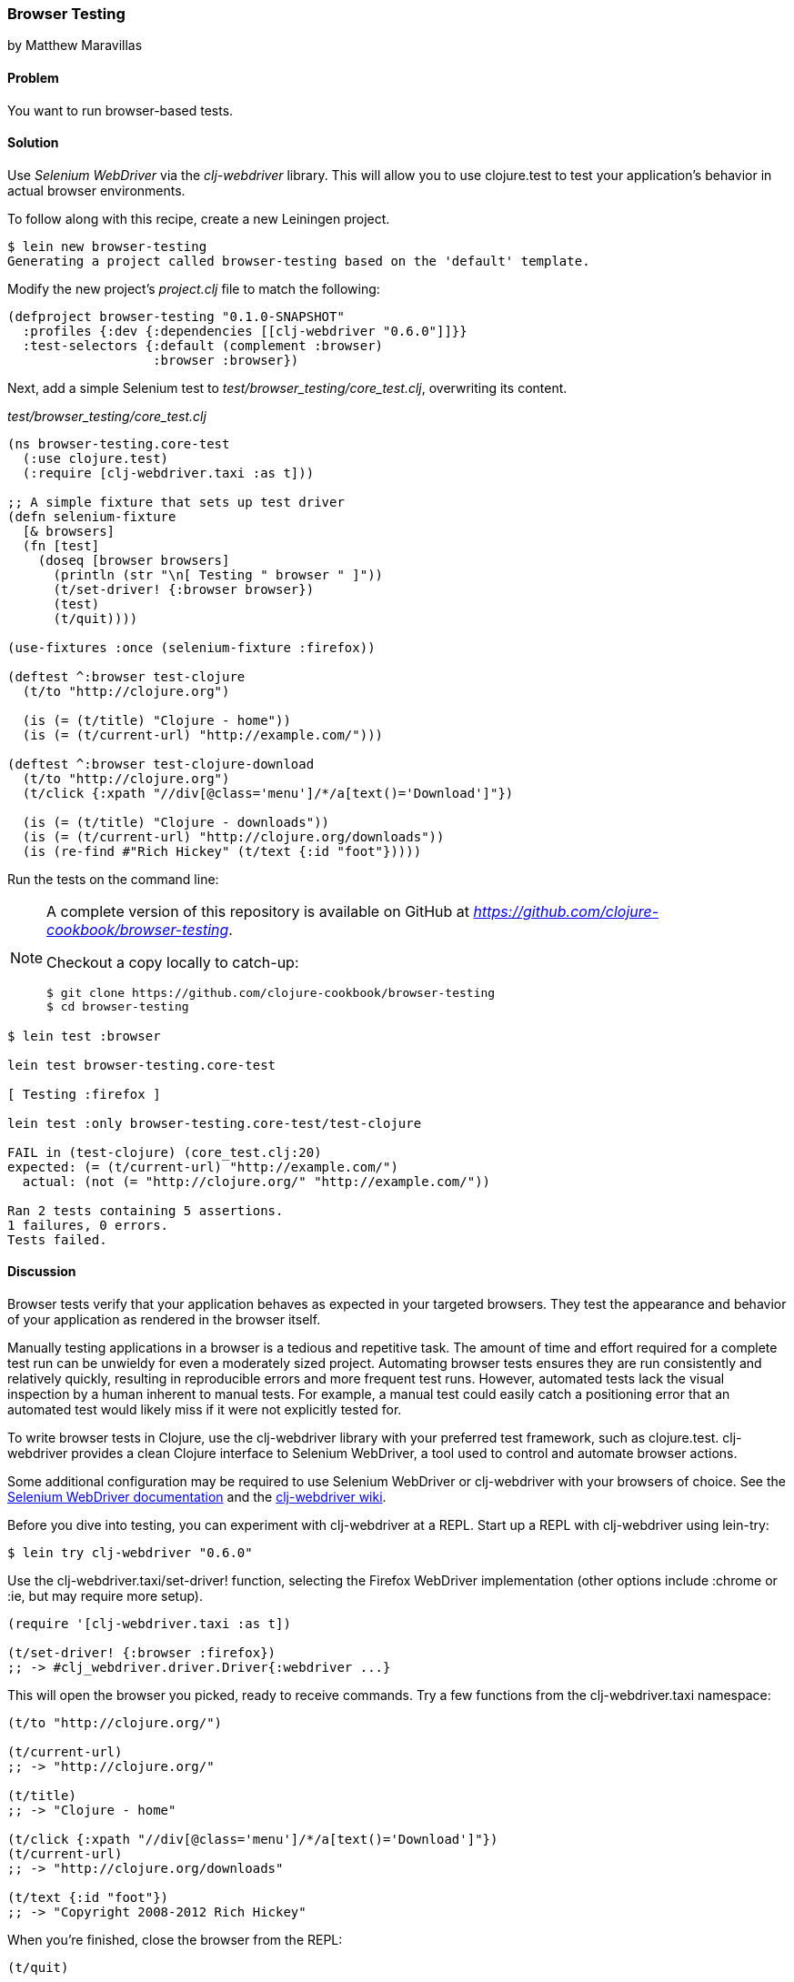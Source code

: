 === Browser Testing
[role="byline"]
by Matthew Maravillas

==== Problem

You want to run browser-based tests.

==== Solution

Use _Selenium WebDriver_ via the _clj-webdriver_ library. This will
allow you to use clojure.test to test your application's behavior in
actual browser environments.

To follow along with this recipe, create a new Leiningen project.

[source,console]
----
$ lein new browser-testing
Generating a project called browser-testing based on the 'default' template.
----

Modify the new project's _project.clj_ file to match the following:

[source,clojure]
----
(defproject browser-testing "0.1.0-SNAPSHOT"
  :profiles {:dev {:dependencies [[clj-webdriver "0.6.0"]]}}
  :test-selectors {:default (complement :browser)
                   :browser :browser})
----

Next, add a simple Selenium test to
_test/browser_testing/core_test.clj_, overwriting its content.

._test/browser_testing/core_test.clj_
[source,clojure]
----
(ns browser-testing.core-test
  (:use clojure.test)
  (:require [clj-webdriver.taxi :as t]))

;; A simple fixture that sets up test driver
(defn selenium-fixture
  [& browsers]
  (fn [test]
    (doseq [browser browsers]
      (println (str "\n[ Testing " browser " ]"))
      (t/set-driver! {:browser browser})
      (test)
      (t/quit))))

(use-fixtures :once (selenium-fixture :firefox))

(deftest ^:browser test-clojure
  (t/to "http://clojure.org")

  (is (= (t/title) "Clojure - home"))
  (is (= (t/current-url) "http://example.com/")))

(deftest ^:browser test-clojure-download
  (t/to "http://clojure.org")
  (t/click {:xpath "//div[@class='menu']/*/a[text()='Download']"})

  (is (= (t/title) "Clojure - downloads"))
  (is (= (t/current-url) "http://clojure.org/downloads"))
  (is (re-find #"Rich Hickey" (t/text {:id "foot"}))))
----

Run the tests on the command line:

[NOTE]
====
A complete version of this repository is available on GitHub at _https://github.com/clojure-cookbook/browser-testing_.

Checkout a copy locally to catch-up:

[source,console]
----
$ git clone https://github.com/clojure-cookbook/browser-testing
$ cd browser-testing
----
====

[source,console]
----
$ lein test :browser

lein test browser-testing.core-test

[ Testing :firefox ]

lein test :only browser-testing.core-test/test-clojure

FAIL in (test-clojure) (core_test.clj:20)
expected: (= (t/current-url) "http://example.com/")
  actual: (not (= "http://clojure.org/" "http://example.com/"))

Ran 2 tests containing 5 assertions.
1 failures, 0 errors.
Tests failed.
----

==== Discussion

Browser tests verify that your application behaves as expected in your
targeted browsers. They test the appearance and behavior of your
application as rendered in the browser itself.

Manually testing applications in a browser is a tedious and repetitive
task. The amount of time and effort required for a complete test run
can be unwieldy for even a moderately sized project. Automating
browser tests ensures they are run consistently and relatively
quickly, resulting in reproducible errors and more frequent test runs.
However, automated tests lack the visual inspection by a human
inherent to manual tests. For example, a manual test could easily
catch a positioning error that an automated test would likely miss if
it were not explicitly tested for.

To write browser tests in Clojure, use the clj-webdriver library with
your preferred test framework, such as clojure.test. clj-webdriver
provides a clean Clojure interface to Selenium WebDriver, a tool used
to control and automate browser actions.

Some additional configuration may be required to use Selenium
WebDriver or clj-webdriver with your browsers of choice. See the
http://code.google.com/p/selenium[Selenium WebDriver documentation]
and the http://github.com/semperos/clj-webdriver/wiki[clj-webdriver wiki].

Before you dive into testing, you can experiment with clj-webdriver at
a REPL. Start up a REPL with clj-webdriver using lein-try:

[source,console]
----
$ lein try clj-webdriver "0.6.0"
----

Use the +clj-webdriver.taxi/set-driver!+ function, selecting the Firefox
WebDriver implementation (other options include +:chrome+ or +:ie+, but may
require more setup).

[source,clojure]
----
(require '[clj-webdriver.taxi :as t])

(t/set-driver! {:browser :firefox})
;; -> #clj_webdriver.driver.Driver{:webdriver ...}
----

This will open the browser you picked, ready to receive commands. Try a few
functions from the +clj-webdriver.taxi+ namespace:

[source,clojure]
----
(t/to "http://clojure.org/")

(t/current-url)
;; -> "http://clojure.org/"

(t/title)
;; -> "Clojure - home"

(t/click {:xpath "//div[@class='menu']/*/a[text()='Download']"})
(t/current-url)
;; -> "http://clojure.org/downloads"

(t/text {:id "foot"})
;; -> "Copyright 2008-2012 Rich Hickey"
----

When you're finished, close the browser from the REPL:

[source,clojure]
----
(t/quit)
----

Your tests will use these functions to start up and run against the browser. To
save yourself some work, you should set up the browser startup and teardown
using a +clojure.test+ fixture.

+clojure.test/use-fixtures+ allows you to run functions around each individual
test or once around the namespace's test run as a whole. Use the latter, as
restarting the browser for each test will be far too slow.

The +selenium-fixture+ function uses clj-webdriver's +set-driver!+ and +quit+
functions to start up a browser for each of the keywords it's provided and run
the namespace's tests inside that browser.

[source,clojure]
----
(defn selenium-fixture
  [& browsers]
  (fn [test]
    (doseq [browser browsers]
      (t/set-driver! {:browser browser})
      (test)
      (t/quit))))

(use-fixtures :once (selenium-fixture :firefox))
----

It's important to note that using a +:once+ fixture means the state of the
browser will persist between tests. Depending on your particular application's
behavior, you may need to guard against this when you write your tests by
beginning from a common browser state for each test. For example, you might
delete all cookies or return to a certain top-level page. If this is necessary,
you may find it useful to write this common reset behavior as an +:each+
fixture.

To begin writing tests, modify your project's _project.clj_ file to include the
clj-webdriver dependency in the +:dev+ profile and +:test-selectors+ for
+:default+ and +browser+ convenience.

.Your own _project.clj_
[source,clojure]
----
(defproject my-project "1.0.0-SNAPSHOT"
  ;; ...
  :profiles {:dev {:dependencies [[clj-webdriver "0.6.0"]]}}
  :test-selectors {:default (complement :browser)
                   :browser :browser})
----

Test selectors let you run groups of tests independently. This prevents slower
browser tests from impacting the faster, more frequently run unit and lower
level integration tests.

In this case, you've added a new selector and modified the default. The new
+:browser+ selector will only match tests that have been annotated with a
+:browser+ metadata key. The default selector will now exclude any tests with
this annotation.

With the fixture and test selectors in place, you can begin writing your tests.
Start with something simple:

[source,clojure]
----
(deftest ^:browser test-clojure
  (t/to "http://clojure.org/")

  (is (= (t/title) "Clojure - home"))
  (is (= (t/current-url) "http://example.com/")))
----

Note the +^:browser+ metadata attached to the test. This test is annotated as a
browser test, and will only run when that test selector is chosen.

In this test, as in the REPL experiment, you navigate to a URL and check its
title and URL. Run this test at the command line, passing the additional test
selector argument to +lein test+:

[source,console]
----
$ lein test :browser

lein test browser-testing.core-test

[ Testing :firefox ]

lein test :only browser-testing.core-test/test-clojure

FAIL in (test-clojure) (core_test.clj:20)
expected: (= (t/current-url) "http://example.com/")
  actual: (not (= "http://clojure.org/" "http://example.com/"))

Ran 2 tests containing 5 assertions.
1 failures, 0 errors.
Tests failed.
----

Clearly, this test was bound to fail - replace +http://example.com/+ with
+http://clojure.org/+ and it will pass.

This test is very basic. In most real tests, you'll load a URL, interact with
the page, and verify that the application behaved as expected. Write another
test that interacts with the page:

[source,clojure]
----
(deftest ^:browser test-clojure-download
  (t/to "http://clojure.org")
  (t/click {:xpath "//div[@class='menu']/*/a[text()='Download']"})

  (is (= (t/title) "Clojure - downloads"))
  (is (= (t/current-url) "http://clojure.org/downloads"))
  (is (re-find #"Rich Hickey" (t/text {:id "foot"}))))
----

In this test, after loading the URL, the browser is directed to click on an
anchor located with an XPath selector. To verify that the expected page has
loaded, the test compares the title and URL as in the first test. Lastly, it
finds the text content of the +#foot+ element containing the copyright and
verifies that the text includes the expected name.

clj-webdriver provides many other capabilities for interacting with your
application. For more information, see the
https://github.com/semperos/clj-webdriver/wiki[clj-webdriver wiki].

==== See also

* The clj-webdriver https://github.com/semperos/clj-webdriver[GitHub
  repository] and https://github.com/semperos/clj-webdriver/wiki[wiki].
* https://code.google.com/p/selenium[Selenium]
* See <<sec_unit_testing>> to learn more about unit testing in Clojure.
